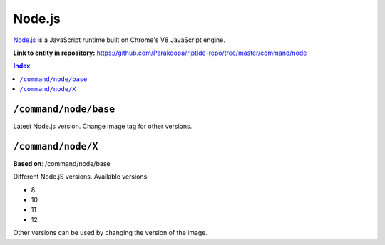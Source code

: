 .. AUTO-GENERATED, SEE README_CONTRIBUTORS. DO NOT EDIT.

Node.js
=======

`Node.js <https://nodejs.org/en/>`_ is a JavaScript runtime built on Chrome's V8 JavaScript engine.

**Link to entity in repository:** `<https://github.com/Parakoopa/riptide-repo/tree/master/command/node>`_

..  contents:: Index
    :depth: 2

``/command/node/base``
----------------------

Latest Node.js version. Change image tag for other versions.

``/command/node/X``
-------------------

**Based on**: /command/node/base

Different Node.jS versions. Available versions:

- 8
- 10
- 11
- 12

Other versions can be used by changing the version of the image.